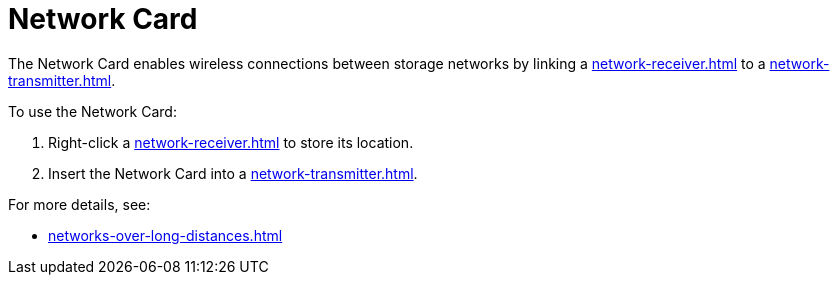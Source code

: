 = Network Card
:from: v0.8.13-beta
:icon: network-card.png

The {doctitle} enables wireless connections between storage networks by linking a xref:network-receiver.adoc[] to a xref:network-transmitter.adoc[].

To use the {doctitle}:

1. Right-click a xref:network-receiver.adoc[] to store its location.
2. Insert the {doctitle} into a xref:network-transmitter.adoc[].

For more details, see:

- xref:networks-over-long-distances.adoc[]
